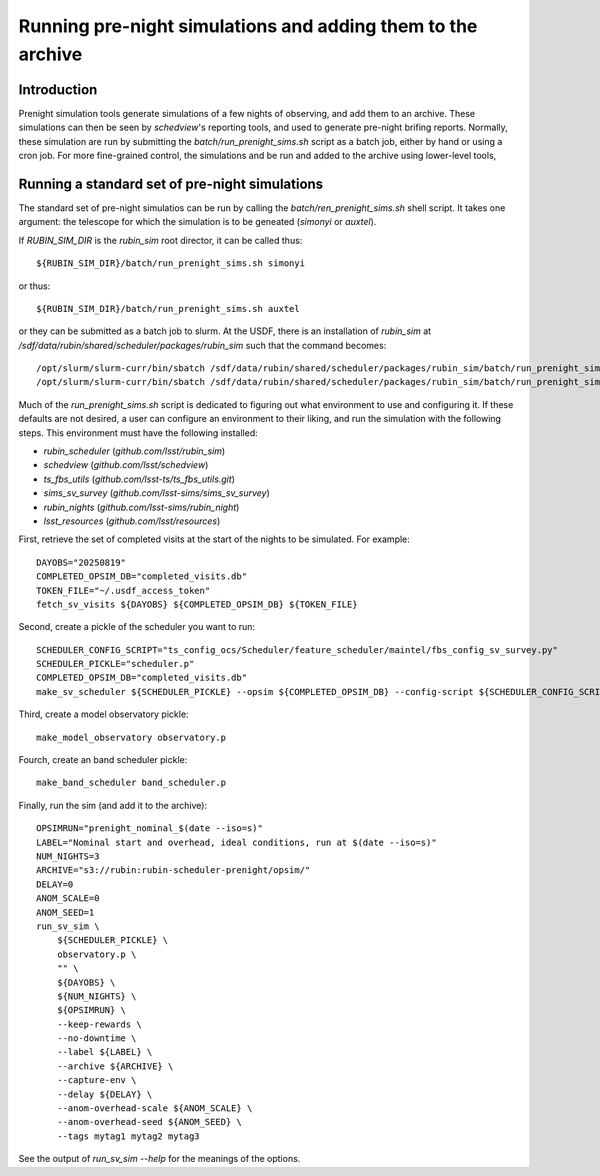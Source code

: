 .. py:currentmodule:: rubin_sim.data

.. _prenight:

============================================================
Running pre-night simulations and adding them to the archive
============================================================

Introduction
============

Prenight simulation tools generate simulations of a few nights of observing, and add them to an archive.
These simulations can then be seen by `schedview`'s reporting tools, and used to generate pre-night brifing reports.
Normally, these simulation are run by submitting the `batch/run_prenight_sims.sh` script as a batch job, either by hand or using a cron job.
For more fine-grained control, the simulations and be run and added to the archive using lower-level tools,

Running a standard set of pre-night simulations
===============================================

The standard set of pre-night simulatios can be run by calling the `batch/ren_prenight_sims.sh` shell script.
It takes one argument: the telescope for which the simulation is to be geneated (`simonyi` or `auxtel`).

If `RUBIN_SIM_DIR` is the `rubin_sim` root director, it can be called thus::

    ${RUBIN_SIM_DIR}/batch/run_prenight_sims.sh simonyi

or thus::

    ${RUBIN_SIM_DIR}/batch/run_prenight_sims.sh auxtel

or they can be submitted as a batch job to slurm.
At the USDF, there is an installation of `rubin_sim` at `/sdf/data/rubin/shared/scheduler/packages/rubin_sim` such that the command becomes::

    /opt/slurm/slurm-curr/bin/sbatch /sdf/data/rubin/shared/scheduler/packages/rubin_sim/batch/run_prenight_sims.sh simonyi
    /opt/slurm/slurm-curr/bin/sbatch /sdf/data/rubin/shared/scheduler/packages/rubin_sim/batch/run_prenight_sims.sh auxtel

Much of the `run_prenight_sims.sh` script is dedicated to figuring out what environment to use and configuring it.
If these defaults are not desired, a user can configure an environment to their liking, and run the simulation with the following steps.
This environment must have the following installed:

* `rubin_scheduler` (`github.com/lsst/rubin_sim`)
* `schedview`  (`github.com/lsst/schedview`)
* `ts_fbs_utils` (`github.com/lsst-ts/ts_fbs_utils.git`)
* `sims_sv_survey` (`github.com/lsst-sims/sims_sv_survey`)
* `rubin_nights` (`github.com/lsst-sims/rubin_night`)
* `lsst_resources` (`github.com/lsst/resources`)

First, retrieve the set of completed visits at the start of the nights to be simulated.
For example::

    DAYOBS="20250819"
    COMPLETED_OPSIM_DB="completed_visits.db"
    TOKEN_FILE="~/.usdf_access_token"
    fetch_sv_visits ${DAYOBS} ${COMPLETED_OPSIM_DB} ${TOKEN_FILE}

Second, create a pickle of the scheduler you want to run::

    SCHEDULER_CONFIG_SCRIPT="ts_config_ocs/Scheduler/feature_scheduler/maintel/fbs_config_sv_survey.py"
    SCHEDULER_PICKLE="scheduler.p"
    COMPLETED_OPSIM_DB="completed_visits.db"
    make_sv_scheduler ${SCHEDULER_PICKLE} --opsim ${COMPLETED_OPSIM_DB} --config-script ${SCHEDULER_CONFIG_SCRIPT}

Third, create a model observatory pickle::

    make_model_observatory observatory.p

Fourch, create an band scheduler pickle::

    make_band_scheduler band_scheduler.p

Finally, run the sim (and add it to the archive)::

    OPSIMRUN="prenight_nominal_$(date --iso=s)"
    LABEL="Nominal start and overhead, ideal conditions, run at $(date --iso=s)"
    NUM_NIGHTS=3
    ARCHIVE="s3://rubin:rubin-scheduler-prenight/opsim/"
    DELAY=0
    ANOM_SCALE=0
    ANOM_SEED=1
    run_sv_sim \
        ${SCHEDULER_PICKLE} \
        observatory.p \
        "" \
        ${DAYOBS} \
        ${NUM_NIGHTS} \
        ${OPSIMRUN} \
        --keep-rewards \
        --no-downtime \
        --label ${LABEL} \
        --archive ${ARCHIVE} \
        --capture-env \
        --delay ${DELAY} \
        --anom-overhead-scale ${ANOM_SCALE} \
        --anom-overhead-seed ${ANOM_SEED} \
        --tags mytag1 mytag2 mytag3

See the output of `run_sv_sim --help` for the meanings of the options.
